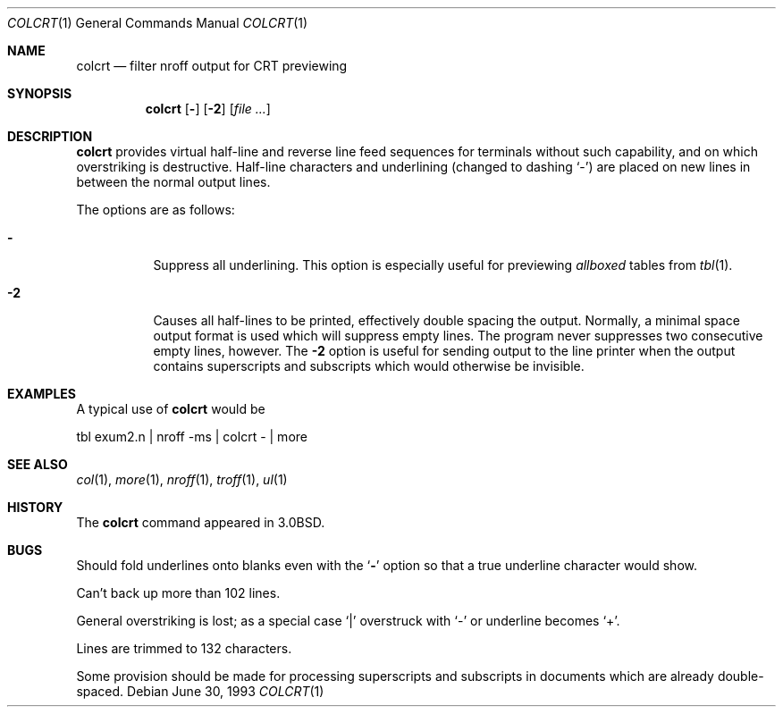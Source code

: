 .\"	$OpenBSD: colcrt.1,v 1.7 2000/11/10 05:10:22 aaron Exp $
.\"	$NetBSD: colcrt.1,v 1.3 1995/03/26 05:30:59 glass Exp $
.\"
.\" Copyright (c) 1980, 1990, 1993
.\"	The Regents of the University of California.  All rights reserved.
.\"
.\" Redistribution and use in source and binary forms, with or without
.\" modification, are permitted provided that the following conditions
.\" are met:
.\" 1. Redistributions of source code must retain the above copyright
.\"    notice, this list of conditions and the following disclaimer.
.\" 2. Redistributions in binary form must reproduce the above copyright
.\"    notice, this list of conditions and the following disclaimer in the
.\"    documentation and/or other materials provided with the distribution.
.\" 3. All advertising materials mentioning features or use of this software
.\"    must display the following acknowledgement:
.\"	This product includes software developed by the University of
.\"	California, Berkeley and its contributors.
.\" 4. Neither the name of the University nor the names of its contributors
.\"    may be used to endorse or promote products derived from this software
.\"    without specific prior written permission.
.\"
.\" THIS SOFTWARE IS PROVIDED BY THE REGENTS AND CONTRIBUTORS ``AS IS'' AND
.\" ANY EXPRESS OR IMPLIED WARRANTIES, INCLUDING, BUT NOT LIMITED TO, THE
.\" IMPLIED WARRANTIES OF MERCHANTABILITY AND FITNESS FOR A PARTICULAR PURPOSE
.\" ARE DISCLAIMED.  IN NO EVENT SHALL THE REGENTS OR CONTRIBUTORS BE LIABLE
.\" FOR ANY DIRECT, INDIRECT, INCIDENTAL, SPECIAL, EXEMPLARY, OR CONSEQUENTIAL
.\" DAMAGES (INCLUDING, BUT NOT LIMITED TO, PROCUREMENT OF SUBSTITUTE GOODS
.\" OR SERVICES; LOSS OF USE, DATA, OR PROFITS; OR BUSINESS INTERRUPTION)
.\" HOWEVER CAUSED AND ON ANY THEORY OF LIABILITY, WHETHER IN CONTRACT, STRICT
.\" LIABILITY, OR TORT (INCLUDING NEGLIGENCE OR OTHERWISE) ARISING IN ANY WAY
.\" OUT OF THE USE OF THIS SOFTWARE, EVEN IF ADVISED OF THE POSSIBILITY OF
.\" SUCH DAMAGE.
.\"
.\"     @(#)colcrt.1	8.1 (Berkeley) 6/30/93
.\"
.Dd June 30, 1993
.Dt COLCRT 1
.Os
.Sh NAME
.Nm colcrt
.Nd filter nroff output for CRT previewing
.Sh SYNOPSIS
.Nm colcrt
.Op Fl
.Op Fl \&2
.Op Ar
.Sh DESCRIPTION
.Nm
provides virtual half-line and reverse line feed sequences
for terminals without such capability, and on which overstriking
is destructive.
Half-line characters and underlining (changed to dashing
.Sq - )
are placed on new lines in between the normal output lines.
.Pp
The options are as follows:
.Bl -tag -width Ds
.It Fl
Suppress all underlining.
This option is especially useful for previewing
.Em allboxed
tables from
.Xr tbl 1 .
.It Fl 2
Causes all half-lines to be printed, effectively double spacing the output.
Normally, a minimal space output format is used which will suppress empty
lines.
The program never suppresses two consecutive empty lines, however.
The
.Fl 2
option is useful for sending output to the line printer when the output
contains superscripts and subscripts which would otherwise be invisible.
.El
.Sh EXAMPLES
A typical use of
.Nm
would be
.Bd -literal
tbl exum2.n \&| nroff \-ms \&| colcrt \- \&| more
.Ed
.Sh SEE ALSO
.Xr col 1 ,
.Xr more 1 ,
.Xr nroff 1 ,
.Xr troff 1 ,
.Xr ul 1
.Sh HISTORY
The
.Nm
command appeared in
.Bx 3.0 .
.Sh BUGS
Should fold underlines onto blanks even with the
.Ql Fl
option so that
a true underline character would show.
.Pp
Can't back up more than 102 lines.
.Pp
General overstriking is lost;
as a special case
.Ql |
overstruck with
.Ql -
or underline becomes
.Ql + .
.Pp
Lines are trimmed to 132 characters.
.Pp
Some provision should be made for processing superscripts and subscripts
in documents which are already double-spaced.
